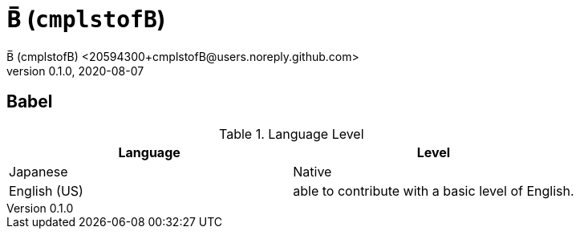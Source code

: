 = B̅ (`cmplstofB`)
B̅ (cmplstofB) <20594300+cmplstofB@users.noreply.github.com>
v0.1.0, 2020-08-07

== Babel
.Language Level
|===
| Language | Level

| Japanese
| Native

| English (US)
| able to contribute
  with a basic level of English.
|===
